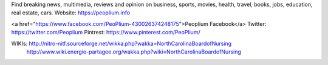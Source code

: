 Find breaking news, multimedia, reviews and opinion on business, sports, movies, health, travel, books, jobs, education, real estate, cars.
Website: https://peoplium.info

<a href="https://www.facebook.com/PeoPlium-430026374248175">Peoplium Facebook</a>
Twitter:  https://twitter.com/Peoplium
Pintrest: https://www.pinterest.com/PeoPlium/

WIKIs:    http://nitro-nitf.sourceforge.net/wikka.php?wakka=NorthCarolinaBoardofNursing
          http://www.wiki.energie-partagee.org/wakka.php?wiki=NorthCarolinaBoardofNursing
          
